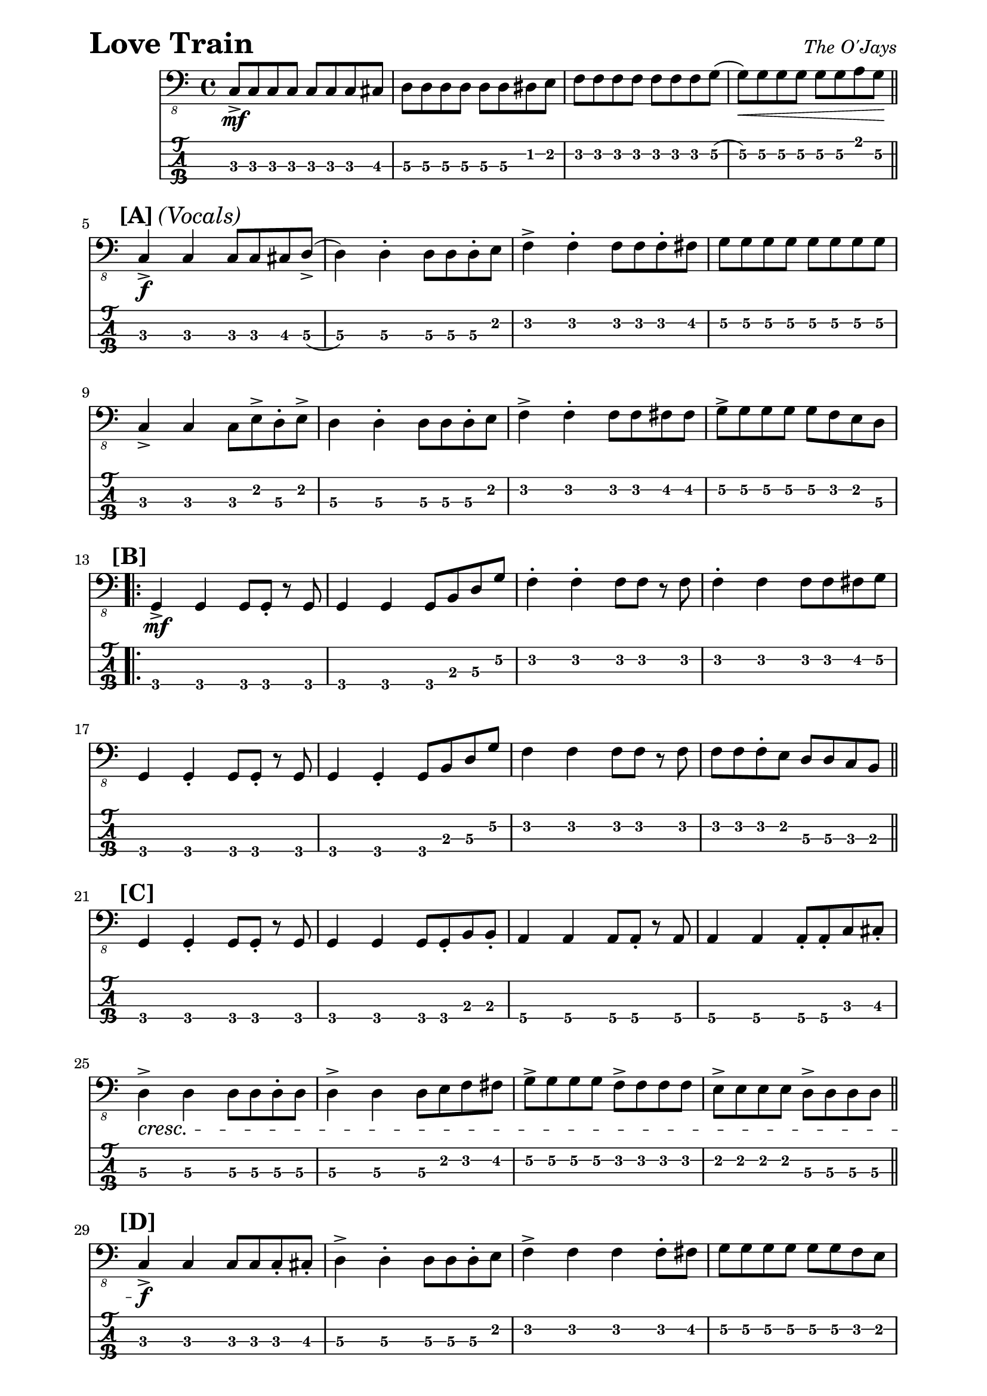 % LilyBin

% Love Train -The O'Jays

\paper { 
  left-margin = 0.75\in
  right-margin = 0.75\in
}

symbols = {
		c,8-> \mf c8 c8 c8 c8 c8 c8 cis8
		d8 d8 d8 d8 d8 d8 dis8 e8
		f8 f8 f8 f8 f8 f8 f8 g8
		(g8) \< g8 g8 g8 g8 g8 a8 g8 \!
		\bar "||"
		\break
		
		%A/5
		\mark \markup { \bold {[A]} \italic {(Vocals)} }
		c,4-> \f c4 c8 c8 cis8 d8->
		(d4) d4-. d8 d8 d8-. e
		f4-> f4-. f8 f8 f8-. fis8
		g8 g8 g8 g8 g8 g8 g8 g8
		\break
		
		%9
		c,4-> c4 c8 e8-> d8-. e8->
		d4 d4-. d8 d8 d8-. e8
		f4-> f4-. f8 f8 fis8 fis8
		g8-> g8 g8 g8 g8 f8 e8 d8
		\break
		
		%B/13
		\mark \markup { \bold {[B]} }
		\repeat volta 2 {
		%\bar "[|:"
		g,4-> \mf g4 g8 g8-. r8 g8
		g4 g4 g8 b8 d8 g8
		f4-. f4-. f8 f8 r8 f8
		f4-. f4 f8 f8 fis8 g8
		\break
		
		%17
		g,4 g4-. g8 g8-. r8 g8
		g4 g4-. g8 b8 d8 g8
		f4 f4 f8 f8 r8 f8
		f8 f8 f8-. e8 d8 d8 c8 b8
		\bar "||"
		\break
		
		%C/21
		\mark \markup { \bold {[C]} }
		g4 g4-. g8 g8-. r8 g8
		g4 g4 g8 g8-. b8 b8-.
		a4 a4 a8 a8-. r8 a8
		a4 a4 a8-. a8-. c8 cis8-.
		\break
		
		%25
		d4-> \cresc d4 d8 d8 d8-. d8
		d4-> d4 d8 e8 f8 fis8
		g8-> g8 g8 g8 f8-> f8 f8 f8
		e8-> e8 e8 e8 d8-> d8 d8 d8
		\bar "||"
		\break
		
		%D/29
		\mark \markup { \bold {[D]} }
		c4-> \f c c8 c8 c8-. cis8-.
		d4-> d4-. d8 d8 d8-. e8
		f4-> f4 f4 f8-. fis8
		g8 g8 g8 g8 g8 g8 f8 e8
		\break
		
		%33
		c4-> c4 c8 c8 c8-. cis8
		d4-> \tuplet 3/2 { d'8 e8 eis8 }
		     \tuplet 3/2 { fis8 (fis8 d,8) } fis'8-. d,8
		d4-> d4-. d8 d8 f8-. fis8
		\break
		
		}
		%36 ending 1
		\alternative {
		  { g8-> g8 g8 g8 g8 e8 d8-. b8 
		    %\bar ":|]" 
	      }
	      { g'4-> g8 g8 g8 g8 f8 e8
		    \bar "||" 
	      }
	    }
		\break
		
		%E/38
		\mark \markup { \bold {[E]} }		
		ees4-> ees4 ees8 ees8 r8 ees8
		ees4 ees8 ees8 ees8 ees8 ees8 ees8
		c4 c8 c8 e8 e8 e8 e8
		f8 f8 f8 f8 fis8 fis8 g8 g8
		\break
		
		%42
		ees4-> ees4 ees8 ees8 r8 ees8
		ees4 ees4 ees8 ees8 f8 fis8
		g8-> g8-> g8-> g8-> g8-> g8-> g8-> g8-> 
		g8-> g8-> g8-> g8-> g8-> g8-> a,-> b->
		\break
		
		%F/46
		\mark \markup { \bold {[F]} }
		\repeat volta 2 {
		%\bar "[|:"
		c4-> \f c4 c8 c8 c8-. cis8-.
		d4-> d4-. d8 d8 d8-. e8
		f4-> f4 f4 f8-. fis8
		\break
		}
		
		%49 ending 1
		\alternative {
		  { g8 g8 g8 g8 g8 g8 g8 g8
		    %\bar ":|]" 
		  }
		% repeat
		% ending 2
		  { g8 g8 g8 g8 g8 g8 g8 g8 
		  }
		}
		\break
		
		%G/51
		\mark \markup { \bold {[G]} }
		\repeat volta 4 {
		%\bar "[|:"
		% Open vamp 'till end
		c,4-> c4 c8 c8 c8-. cis8-.
		d4-> d4-. d8 d8 d8-. e8
		f4-> f4 f4 f8-. fis8-.
		\break
		}
		%54
		\alternative {
		  { g8-> g8-> f8-> f8-> e8-> e8-> d8-> d8-> 
		    %\bar ":|]"
		  }
		  { g8-> \< g8-> r8 g8->
		    g4 \shortfermata g4 \shortfermata \!
		    r4  c,4-^-. \ff r2 
		    %\bar "|." 
		  }
		}
		
}

\score{
  \header {
    piece = \markup { \fontsize #4 \bold "Love Train" }
    opus = \markup { \italic "The O'Jays" }
  }
  %\unfoldRepeats {
	<<
    %\new RhythmicStaff
	%  { \relative { \symbols }}
    \new Staff
	  { \clef "bass_8" \relative { \symbols }}
	\new TabStaff
	  \with { stringTunings = #bass-tuning } 
	  { 
	    \set TabStaff.minimumFret = #1
        \set TabStaff.restrainOpenStrings = ##t
	    \relative { \symbols }
	  }
    >>
	%}
	\layout {
      \context {
        \Score
          proportionalNotationDuration =
		    #(ly:make-moment 1/8)
		  %voltaSpannerDuration = 
		  %  #(ly:make-moment 3/4)
      }
    }
	
	\midi{}
}
